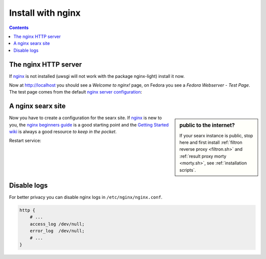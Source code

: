.. _installation nginx:

==================
Install with nginx
==================

.. _nginx:
   https://docs.nginx.com/nginx/admin-guide/
.. _nginx server configuration:
   https://docs.nginx.com/nginx/admin-guide/web-server/web-server/#setting-up-virtual-servers
.. _nginx beginners guide:
   http://nginx.org/en/docs/beginners_guide.html
.. _Getting Started wiki:
   https://www.nginx.com/resources/wiki/start/
.. _uWSGI support from nginx:
   https://uwsgi-docs.readthedocs.io/en/latest/Nginx.html
.. _uwsgi_params:
   https://uwsgi-docs.readthedocs.io/en/latest/Nginx.html#configuring-nginx
.. _SCRIPT_NAME:
   https://werkzeug.palletsprojects.com/en/1.0.x/wsgi/#werkzeug.wsgi.get_script_name

.. contents:: Contents
   :depth: 2
   :local:
   :backlinks: entry


The nginx HTTP server
=====================

If nginx_ is not installed (uwsgi will not work with the package nginx-light)
install it now.


.. tabs::

   .. group-tab:: Ubuntu / debian

      .. code:: sh

         sudo -H apt-get install nginx

   .. group-tab:: Arch Linux

      .. code-block:: sh

         sudo -H pacman -S nginx-mainline
         sudo -H systemctl enable nginx
         sudo -H systemctl start nginx

   .. group-tab::  Fedora / RHEL

      .. code-block:: sh

         sudo -H dnf install nginx
         sudo -H systemctl enable nginx
         sudo -H systemctl start nginx

Now at http://localhost you should see a *Welcome to nginx!* page, on Fedora you
see a *Fedora Webserver - Test Page*.  The test page comes from the default
`nginx server configuration`_:

.. tabs::

   .. group-tab:: Ubuntu / debian

      .. code:: sh

         less /etc/nginx/nginx.conf

      there is a line including site configurations from:

      .. code:: nginx

         include /etc/nginx/sites-enabled/*;

   .. group-tab:: Arch Linux

      .. code-block:: sh

         less /etc/nginx/nginx.conf

      in there is a configuration section named ``server``:

      .. code-block:: nginx

         server {
             listen       80;
             server_name  localhost;
             # ...
         }

   .. group-tab::  Fedora / RHEL

      .. code-block:: sh

         less /etc/nginx/nginx.conf

      there is a line including site configurations from:

      .. code:: nginx

          include /etc/nginx/conf.d/*.conf;

.. _nginx searx site:

A nginx searx site
==================

.. sidebar:: public to the internet?

   If your searx instance is public, stop here and first install :ref:`filtron
   reverse proxy <filtron.sh>` and :ref:`result proxy morty <morty.sh>`, see
   :ref:`installation scripts`.

Now you have to create a configuration for the searx site.  If nginx_ is new to
you, the `nginx beginners guide`_ is a good starting point and the `Getting
Started wiki`_ is always a good resource *to keep in the pocket*.

.. tabs::

   .. group-tab:: Ubuntu / debian

      Create configuration at ``/etc/nginx/sites-available/searx`` and place a
      symlink to sites-enabled:

      .. code:: sh

         sudo -H ln -s /etc/nginx/sites-available/searx /etc/nginx/sites-enabled/searx

   .. group-tab:: Arch Linux

      In the ``/etc/nginx/nginx.conf`` file, replace the configuration section
      named ``server``.

   .. group-tab::  Fedora / RHEL

      Create configuration at ``/etc/nginx/conf.d/searx`` and place a
      symlink to sites-enabled:

.. tabs::

   .. group-tab:: searx via filtron plus morty

      Use this setup, if your instance is public to the internet, compare
      figure: :ref:`architecture <arch public>`.  Configure a reverse proxy for
      :ref:`filtron <filtron.sh>`, listening on *localhost 4004* (:ref:`filtron
      route request`):

      .. code:: nginx

         location / {
             proxy_pass         http://127.0.0.1:4004/;

             proxy_set_header   Host             $http_host;
             proxy_set_header   X-Real-IP        $remote_addr;
             proxy_set_header   X-Forwarded-For  $proxy_add_x_forwarded_for;
             proxy_set_header   X-Scheme         $scheme;
         }


      Configure reverse proxy for :ref:`morty <searx morty>`, listening on
      *localhost 3000*:

      .. code:: nginx

         location /morty {
             proxy_pass         http://127.0.0.1:3000/;

             proxy_set_header   Host             $http_host;
             proxy_set_header   X-Real-IP        $remote_addr;
             proxy_set_header   X-Forwarded-For  $proxy_add_x_forwarded_for;
             proxy_set_header   X-Scheme         $scheme;
         }

      Note that reverse proxy advised to be used in case of single-user or
      low-traffic instances.  For a fully result proxification add :ref:`morty's
      <searx morty>` **public URL** to your :origin:`searx/settings.yml`:

      .. code:: yaml

         result_proxy:
             # replace example.org with your server's public name
             url : https://example.org/


   .. group-tab:: proxy or uWSGI

      Be warned, with this setup, your instance isn't :ref:`protected <searx
      filtron>`.  Nevertheless it is good enough for intranet usage and it is a
      excellent example of; *how different services can be set up*.  The next
      example shows a reverse proxy configuration wrapping the :ref:`searx-uWSGI
      application <uwsgi configuration>`, listening on ``http =
      127.0.0.1:8888``.

      .. code:: nginx

          location / {
              proxy_pass http://127.0.0.1:8888;

              proxy_set_header Host $host;
              proxy_set_header X-Forwarded-For $proxy_add_x_forwarded_for;
              proxy_set_header X-Scheme $scheme;
              proxy_set_header X-Script-Name /searx;
              proxy_buffering off;
          }

      Alternatively you can use the `uWSGI support from nginx`_ via unix
      sockets.  For socket communication, you have to activate ``socket =
      /run/uwsgi/app/searx/socket`` and comment out the ``http =
      127.0.0.1:8888`` configuration in your :ref:`uwsgi ini file <uwsgi
      configuration>`.

      The example shows a nginx virtual ``server`` configuration, listening on
      port 80 (IPv4 and IPv6 http://[::]:80).  The uWSGI app is configured at
      location ``/`` by importing the `uwsgi_params`_ and passing requests to
      the uWSGI socket (``uwsgi_pass``).  The ``server``\'s root points to the
      :ref:`searx-src clone <searx-src>` and wraps directly the
      :origin:`searx/static/` content at ``location /static``.

      .. code:: nginx

         server {
             # replace example.org with your server's public name
             server_name example.org;

             listen 80;
             listen [::]:80;

             location / {
                 include uwsgi_params;
                 uwsgi_pass unix:/run/uwsgi/app/searx/socket;
             }

	     root /usr/local/searx/searx-src/searx;
             location /static { }
         }

      If not already exists, create a folder for the unix sockets, which can be
      used by the searx account:

      .. code:: bash

	 mkdir -p /run/uwsgi/app/searx/
	 sudo -H chown -R searx:searx /run/uwsgi/app/searx/

   .. group-tab:: subdirectory URL

      Be warned, with these setups, your instance isn't :ref:`protected <searx
      filtron>`.  The examples are just here to demonstrate how to export the
      searx application from a subdirectory URL ``https://example.org/searx/``.

      .. code:: nginx

          location /searx {
              proxy_pass http://127.0.0.1:8888;

              proxy_set_header Host $host;
              proxy_set_header X-Forwarded-For $proxy_add_x_forwarded_for;
              proxy_set_header X-Scheme $scheme;
              proxy_set_header X-Script-Name /searx;
              proxy_buffering off;
          }

          location /searx/static {
              alias /usr/local/searx/searx-src/searx/static;
          }

      The ``X-Script-Name /searx`` is needed by the searx implementation to
      calculate relative URLs correct.  The next example shows a uWSGI
      configuration.  Since there are no HTTP headers in a (u)WSGI protocol, the
      value is shipped via the SCRIPT_NAME_ in the WSGI environment.

      .. code:: nginx

          location /searx/static {
              alias /usr/local/searx/searx-src/searx;
          }

          location /searx {
              uwsgi_param SCRIPT_NAME /searx;
              include uwsgi_params;
              uwsgi_pass unix:/run/uwsgi/app/searx/socket;
          }

      For searx to work correctly the ``base_url`` must be set in the
      :origin:`searx/settings.yml`.

      .. code:: yaml

         server:
             # replace example.org with your server's public name
             base_url : https://example.org/searx/


Restart service:

.. tabs::

   .. group-tab:: Ubuntu / debian

      .. code:: sh

         sudo -H systemctl restart nginx
         sudo -H service uwsgi restart searx

   .. group-tab:: Arch Linux

      .. code:: sh

         sudo -H systemctl restart nginx
         sudo -H systemctl restart uwsgi@searx

   .. group-tab:: Fedora

      .. code:: sh

         sudo -H systemctl restart nginx
         sudo -H touch /etc/uwsgi.d/searx.ini


Disable logs
============

For better privacy you can disable nginx logs in ``/etc/nginx/nginx.conf``.

.. code:: nginx

    http {
        # ...
        access_log /dev/null;
        error_log  /dev/null;
        # ...
    }
